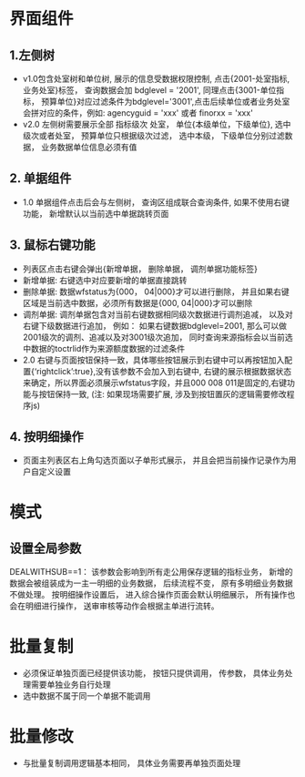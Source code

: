* 界面组件
** 1.左侧树
      + v1.0包含处室树和单位树, 展示的信息受数据权限控制, 点击{2001-处室指标, 业务处室}标签， 查询数据会加 bdglevel = '2001', 同理点击{3001-单位指标， 预算单位}对应过滤条件为bdglevel='3001',点击后续单位或者业务处室会拼对应的条件，例如: agencyguid = 'xxx' 或者 finorxx = 'xxx'
      + v2.0 左侧树需要展示全部 指标级次 处室， 单位{本级单位，下级单位}, 选中级次或者处室， 预算单位只根据级次过滤， 选中本级， 下级单位分别过滤数据， 业务数据单位信息必须有值

** 2. 单据组件
      + 1.0 单据组件点击后会与左侧树， 查询区组成联合查询条件, 如果不使用右键功能， 新增默认以当前选中单据跳转页面

** 3. 鼠标右键功能
     + 列表区点击右键会弹出{新增单据， 删除单据， 调剂单据功能标签}
     + 新增单据: 右键选中对应要新增的单据直接跳转
     + 删除单据: 数据wfstatus为{000， 04|000}才可以进行删除， 并且如果右键区域是当前选中数据，必须所有数据是{000, 04|000}才可以删除
     + 调剂单据: 调剂单据包含对当前右键数据相同级次数据进行调剂追减， 以及对右键下级数据进行追加， 例如： 如果右键数据bdglevel=2001, 那么可以做2001级次的调剂、追减以及对3001级次追加， 同时查询来源指标会以当前选中数据的toctrlid作为来源额度数据的过滤条件
     + 2.0 右键与页面按钮保持一致，具体哪些按钮展示到右键中可以再按钮加入配置{‘rightclick’:true},没有该参数不会加入到右键中, 右键的展示根据数据状态来确定，所以界面必须展示wfstatus字段，并且000 008 011是固定的,右键功能与按钮保持一致, (注: 如果现场需要扩展, 涉及到按钮置灰的逻辑需要修改程序js)

** 4. 按明细操作
    + 页面主列表区右上角勾选页面以子单形式展示， 并且会把当前操作记录作为用户自定义设置
  
* 模式
** 设置全局参数
    DEALWITHSUB==1： 该参数会影响到所有走公用保存逻辑的指标业务， 新增的数据会被组装成为一主一明细的业务数据， 后续流程不变， 原有多明细业务数据不做处理。 按明细操作设置后， 进入综合操作页面会默认明细展示， 所有操作也会在明细进行操作， 送审审核等动作会根据主单进行流转。

* 批量复制
    + 必须保证单独页面已经提供该功能， 按钮只提供调用， 传参数， 具体业务处理需要单独业务自行处理
    + 选中数据不属于同一个单据不能调用

* 批量修改
    + 与批量复制调用逻辑基本相同， 具体业务需要再单独页面处理
